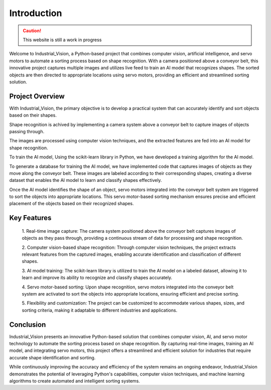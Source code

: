 Introduction
============


.. caution::
   This website is still a work in progress


Welcome to Industrial_Vision, a Python-based project that combines computer vision, 
artificial intelligence, and servo motors to automate a sorting process 
based on shape recognition. With a camera positioned above a conveyor belt, this 
innovative project captures multiple images and utilizes live feed to train an AI 
model that recognizes shapes. The sorted objects are then directed to appropriate 
locations using servo motors, providing an efficient and streamlined sorting solution.

Project Overview
----------------

With Industrial_Vision, the primary objective is to develop a practical system that 
can accurately identify and sort objects based on their shapes. 

Shape recognition is achived by implementing a camera system above a conveyor belt to capture images of 
objects passing through. 

The images are processed using computer vision techniques,
and the extracted features are fed into an AI model for shape recognition.

To train the AI model, Using the scikit-learn library in Python, we have developed a training algorithm
for the AI model.

To generate a database for training the AI model, we have implemented code that
captures images of objects as they move along the conveyor belt. These images 
are labeled according to their corresponding shapes, creating a diverse dataset
that enables the AI model to learn and classify shapes effectively.


Once the AI model identifies the shape of an object, servo motors integrated into 
the conveyor belt system are triggered to sort the objects into appropriate locations. 
This servo motor-based sorting mechanism ensures precise and efficient placement of the 
objects based on their recognized shapes.

Key Features
------------

    
    1. Real-time image capture: The camera system positioned above the conveyor belt 
    captures images of objects as they pass through, providing a continuous stream of 
    data for processing and shape recognition.
    

    2. Computer vision-based shape recognition: Through computer vision techniques, 
    the project extracts relevant features from the captured images, enabling accurate 
    identification and classification of different shapes.

    
    3. AI model training: The scikit-learn library is utilized to train the AI model 
    on a labeled dataset, allowing it to learn and improve its ability to recognize 
    and classify shapes accurately.

    
    4. Servo motor-based sorting: Upon shape recognition, servo motors integrated into 
    the conveyor belt system are activated to sort the objects into appropriate locations, 
    ensuring efficient and precise sorting.

    
    5. Flexibility and customization: The project can be customized to accommodate 
    various shapes, sizes, and sorting criteria, making it adaptable to different 
    industries and applications.


Conclusion
----------

Industrial_Vision presents an innovative Python-based solution that combines 
computer vision, AI, and servo motor technology to automate the sorting process 
based on shape recognition. By capturing real-time images, training an AI model, 
and integrating servo motors, this project offers a streamlined and efficient 
solution for industries that require accurate shape identification and sorting.

While continuously improving the accuracy and efficiency of the system remains 
an ongoing endeavor, Industrial_Vision demonstrates the potential of leveraging Python's 
capabilities, computer vision techniques, and machine learning algorithms to create automated and intelligent sorting systems.


